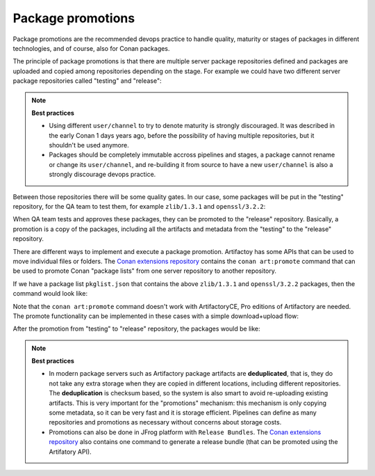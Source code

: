 .. _devops_package_promotions:

Package promotions
==================

Package promotions are the recommended devops practice to handle quality, maturity or stages of packages
in different technologies, and of course, also for Conan packages.

The principle of package promotions is that there are multiple server package repositories defined and
packages are uploaded and copied among repositories depending on the stage. For 
example we could have two different server package repositories called "testing" and "release":

.. graphviz::
    :align: center

    digraph repositories {
        node [fillcolor="lightblue", style=filled, shape=box]
        rankdir="LR";
        subgraph cluster_0 {
            style=filled;
		    color=lightgrey;
            rankdir="LR";
            label = "Packages server";
            "testing\n repository" -> "release\n repository" [ label="promotion" ];
        }
    }


.. note::

    **Best practices**

    - Using different ``user/channel`` to try to denote maturity is strongly discouraged. It was described in the early
      Conan 1 days years ago, before the possibility of having multiple repositories, but it shouldn't be used anymore.
    - Packages should be completely immutable accross pipelines and stages, a package cannot rename or change its ``user/channel``,
      and re-building it from source to have a new ``user/channel`` is also a strongly discourage devops practice.
      

Between those repositories there will be some quality gates. In our case, some packages will be
put in the "testing" repository, for the QA team to test them, for example ``zlib/1.3.1`` and ``openssl/3.2.2``:

.. graphviz::
    :align: center

    digraph repositories {
        node [fillcolor="lightskyblue", style=filled, shape=box]
        rankdir="LR"; 
        subgraph cluster_0 {
            label="Packages server";
            style=filled;
            color=lightgrey;
            subgraph cluster_1 {
                label = "testing\n repository" 
                shape = "box";
                style=filled;
                color=lightblue;
                "zlib/1.3.1";
                "openssl/3.2.2";
            }
 
            subgraph cluster_2 {
                label = "release\n repository" 
                shape = "box";
                style=filled;
                color=lightblue;
                "release" [style=invis];
            } 
            {
                edge[style=invis];
                "zlib/1.3.1" -> "release" ; 
                rankdir="BT";    
            }
        }
    }


When QA team tests and approves these packages, they can be promoted to the "release" repository.
Basically, a promotion is a copy of the packages, including all the artifacts and metadata from the
"testing" to the "release" repository.


There are different ways to implement and execute a package promotion. Artifactoy has some APIs that can be
used to move individual files or folders. The `Conan extensions repository <https://github.com/conan-io/conan-extensions>`_
contains the ``conan art:promote`` command that can be used to promote Conan "package lists" from one 
server repository to another repository.

If we have a package list ``pkglist.json`` that contains the above ``zlib/1.3.1`` and ``openssl/3.2.2`` packages, then
the command would look like:

.. code-block:: bash
    :caption: Promoting from testing->release

    $ conan art:promote pkglist.json --from=testing --to=release --url=https://<url>/artifactory --user=<user> --password=<password>


Note that the ``conan art:promote`` command doesn't work with ArtifactoryCE, Pro editions of Artifactory are needed.
The promote functionality can be implemented in these cases with a simple download+upload flow:

.. code-block:: bash
    :caption: Promoting from testing->release

    # Promotion using Conan download/upload commands 
    # (slow, can be improved with art:promote custom command)
    $ conan download --list=promote.json -r=testing --format=json > downloaded.json
    $ conan upload --list=downloaded.json -r=release -c


After the promotion from "testing" to "release" repository, the packages would be like:

.. graphviz::
    :align: center

    digraph repositories {
        node [fillcolor="lightskyblue", style=filled, shape=box]
        rankdir="LR"; 
        subgraph cluster_0 {
            label="Packages server";
            style=filled;
            color=lightgrey;
            subgraph cluster_1 {
                label = "testing\n repository" 
                shape = "box";
                style=filled;
                color=lightblue;
                "zlib/1.3.1";
                "openssl/3.2.2";
            }
 
            subgraph cluster_2 {
                label = "release\n repository" 
                shape = "box";
                style=filled;
                color=lightblue;
                "zlibpromoted" [label="zlib/1.3.1"];
                "opensslpromoted" [label="openssl/3.2.2"];
            } 
            {
                "zlib/1.3.1" -> "zlibpromoted"; 
                "openssl/3.2.2" -> "opensslpromoted" [label="Promotion"];
            }
        }
    }


.. note::

    **Best practices**

    - In modern package servers such as Artifactory package artifacts are **deduplicated**, that is, they do not
      take any extra storage when they are copied in different locations, including different repositories.
      The **deduplication** is checksum based, so the system is also smart to avoid re-uploading existing artifacts.
      This is very important for the "promotions" mechanism: this mechanism is only copying some metadata, so 
      it can be very fast and it is storage efficient. Pipelines can define as many repositories and promotions
      as necessary without concerns about storage costs.
    - Promotions can also be done in JFrog platform with ``Release Bundles``. The `Conan extensions repository <https://github.com/conan-io/conan-extensions>`_
      also contains one command to generate a release bundle (that can be promoted using the Artifatory API).


.. seealso::

    - :ref:`Using package lists examples <examples_commands_pkglists>`
    - :ref:`Promotions usage in CI <ci_tutorial>`
